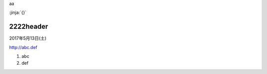 
.. article::
   :title: title
   :filename: slug name

aa

:jinja:`{}`

2222header
************

2017年5月13日(土)

http://abc.def


1. abc
2. def

.. image:: {{ abc }}/picture.png

